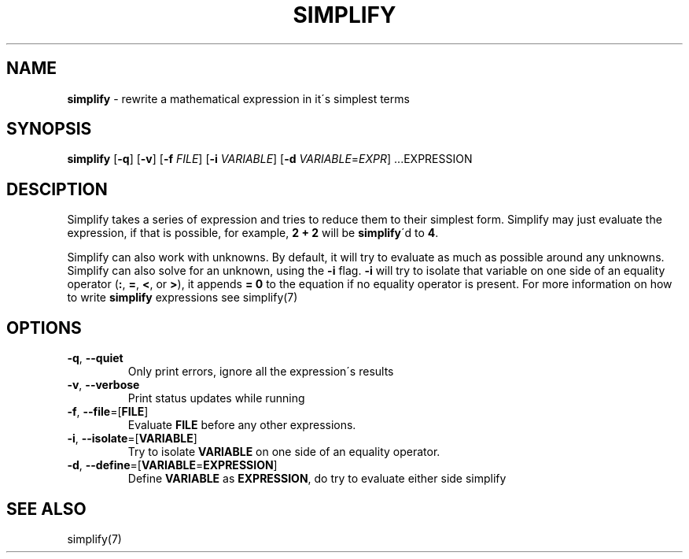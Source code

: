 .\" generated with Ronn/v0.7.3
.\" http://github.com/rtomayko/ronn/tree/0.7.3
.
.TH "SIMPLIFY" "1" "April 2018" "" ""
.
.SH "NAME"
\fBsimplify\fR \- rewrite a mathematical expression in it\'s simplest terms
.
.SH "SYNOPSIS"
\fBsimplify\fR [\fB\-q\fR] [\fB\-v\fR] [\fB\-f\fR \fIFILE\fR] [\fB\-i\fR \fIVARIABLE\fR] [\fB\-d\fR \fIVARIABLE\fR=\fIEXPR\fR] \.\.\.EXPRESSION
.
.SH "DESCIPTION"
Simplify takes a series of expression and tries to reduce them to their simplest form\. Simplify may just evaluate the expression, if that is possible, for example, \fB2 + 2\fR will be \fBsimplify\fR\'d to \fB4\fR\.
.
.P
Simplify can also work with unknowns\. By default, it will try to evaluate as much as possible around any unknowns\. Simplify can also solve for an unknown, using the \fB\-i\fR flag\. \fB\-i\fR will try to isolate that variable on one side of an equality operator (\fB:\fR, \fB=\fR, \fB<\fR, or \fB>\fR), it appends \fB= 0\fR to the equation if no equality operator is present\. For more information on how to write \fBsimplify\fR expressions see simplify(7)
.
.SH "OPTIONS"
.
.TP
\fB\-q\fR, \fB\-\-quiet\fR
Only print errors, ignore all the expression\'s results
.
.TP
\fB\-v\fR, \fB\-\-verbose\fR
Print status updates while running
.
.TP
\fB\-f\fR, \fB\-\-file\fR=[\fBFILE\fR]
Evaluate \fBFILE\fR before any other expressions\.
.
.TP
\fB\-i\fR, \fB\-\-isolate\fR=[\fBVARIABLE\fR]
Try to isolate \fBVARIABLE\fR on one side of an equality operator\.
.
.TP
\fB\-d\fR, \fB\-\-define\fR=[\fBVARIABLE\fR=\fBEXPRESSION\fR]
Define \fBVARIABLE\fR as \fBEXPRESSION\fR, do try to evaluate either side simplify
.
.SH "SEE ALSO"
simplify(7)
